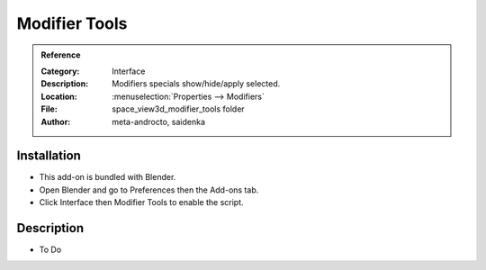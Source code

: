 
**************
Modifier Tools
**************

.. admonition:: Reference
   :class: refbox

   :Category:  Interface
   :Description: Modifiers specials show/hide/apply selected.
   :Location: :menuselection:`Properties --> Modifiers`
   :File: space_view3d_modifier_tools folder
   :Author: meta-androcto, saidenka


Installation
============

- This add-on is bundled with Blender.
- Open Blender and go to Preferences then the Add-ons tab.
- Click Interface then Modifier Tools to enable the script.


Description
===========

- To Do
